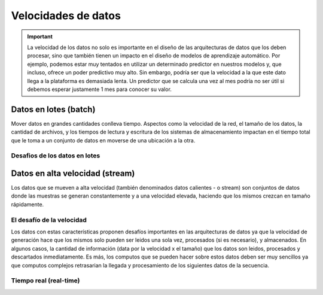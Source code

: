 ====================
Velocidades de datos
====================

.. important:: La velocidad de los datos no solo es importante en el diseño de las arquitecturas de datos que los deben procesar, sino que también tienen un impacto en el diseño de modelos de aprendizaje automático. Por ejemplo, podemos estar muy tentados en utilizar un determinado predictor en nuestros modelos y, que incluso, ofrece un poder predictivo muy alto. Sin embargo, podría ser que la velocidad a la que este dato llega a la plataforma es demasiada lenta. Un predictor que se calcula una vez al mes podría no ser útil si debemos esperar justamente 1 mes para conocer su valor.

.. _rst_data_batch:

Datos en lotes (batch)
----------------------

Mover datos en grandes cantidades conlleva tiempo. Aspectos como la velocidad de la red, el tamaño de los datos, la cantidad de archivos, y los tiempos de lectura y escritura de los sistemas de almacenamiento impactan en el tiempo total que le toma a un conjunto de datos en moverse de una ubicación a la otra.

Desafios de los datos en lotes
^^^^^^^^^^^^^^^^^^^^^^^^^^^^^^

.. _rst_data_stream:

Datos en alta velocidad (stream)
--------------------------------
Los datos que se mueven a alta velocidad (también denominados datos calientes - o stream) son conjuntos de datos donde las muestras se generan constantemente y a una velocidad elevada, haciendo que los mismos crezcan en tamaño rápidamente.

El desafío de la velocidad
^^^^^^^^^^^^^^^^^^^^^^^^^^

Los datos con estas características proponen desafíos importantes en las arquitecturas de datos ya que la velocidad de generación hace que los mismos solo pueden ser leidos una sola vez, procesados (si es necesario), y almacenados. En algunos casos, la cantidad de información (data por la velocidad x el tamaño) que los datos son leidos, procesados y descartados inmediatamente. Es más, los computos que se pueden hacer sobre estos datos deben ser muy sencillos ya que computos complejos retrasarian la llegada y procesamiento de los siguientes datos de la secuencia.

Tiempo real (real-time)
^^^^^^^^^^^^^^^^^^^^^^^